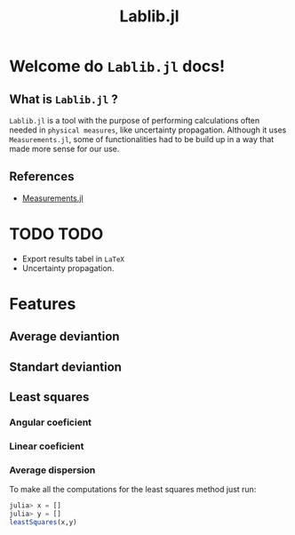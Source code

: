 #+TITLE: Lablib.jl
* Welcome do =Lablib.jl= docs! 
** What is =Lablib.jl= ?
   =Lablib.jl= is a tool with the purpose of performing
   calculations often needed in =physical measures=, like
   uncertainty propagation.
   Although it uses =Measurements.jl=, some of functionalities
   had to be build up in a way that made more sense for our use.
** References 
   - [[https://github.com/JuliaPhysics/Measurements.jl][Measurements.jl]]
* TODO TODO 
  - Export results tabel in =LaTeX= 
  - Uncertainty propagation.





  

* Features
** Average deviantion    
** Standart deviantion
** Least squares 
*** Angular coeficient
*** Linear coeficient
*** Average dispersion
    
To make all the computations for the least squares
method just run:
#+begin_src julia
 julia> x = []
 julia> y = []
 leastSquares(x,y)
#+end_src





